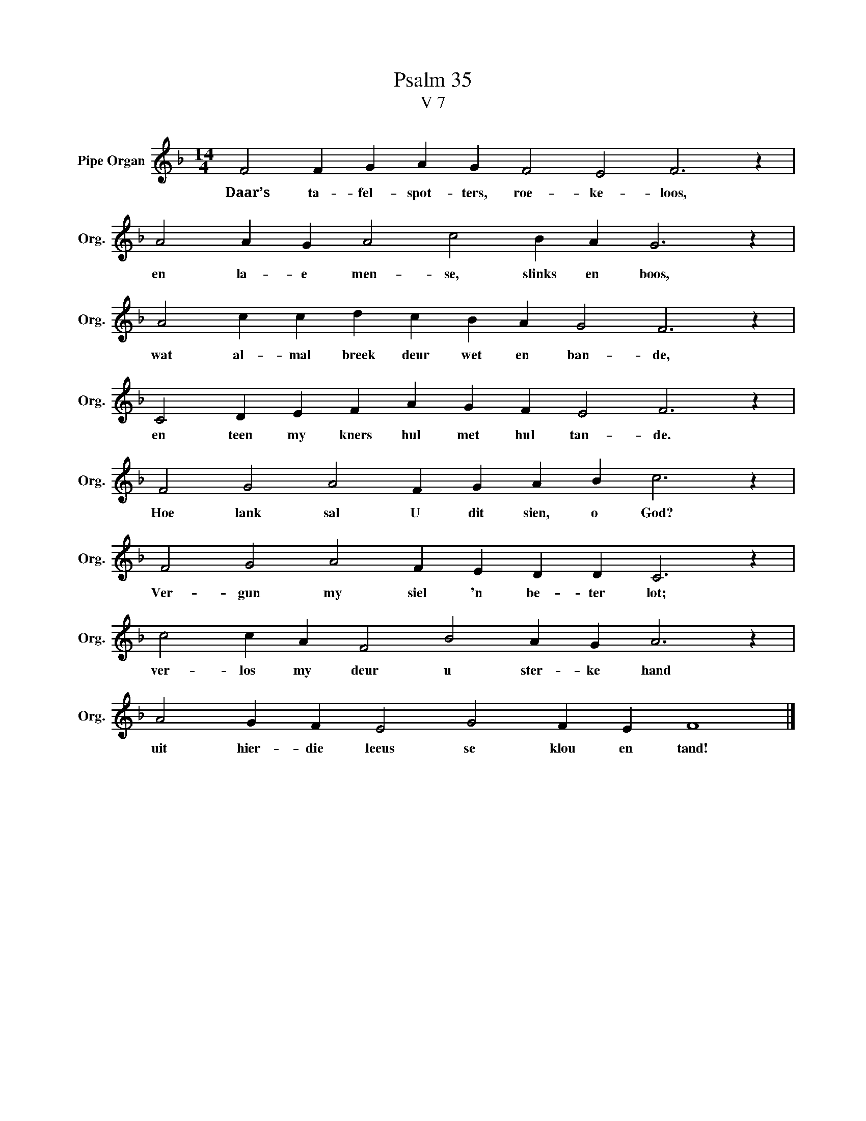 X:1
T:Psalm 35
T:V 7
L:1/4
M:14/4
I:linebreak $
K:F
V:1 treble nm="Pipe Organ" snm="Org."
V:1
 F2 F G A G F2 E2 F3 z |$ A2 A G A2 c2 B A G3 z |$ A2 c c d c B A G2 F3 z |$ %3
w: Daar’s ta- fel- spot- ters, roe- ke- loos,|en la- e men- se, slinks en boos,|wat al- mal breek deur wet en ban- de,|
 C2 D E F A G F E2 F3 z |$ F2 G2 A2 F G A B c3 z |$ F2 G2 A2 F E D D C3 z |$ %6
w: en teen my kners hul met hul tan- de.|Hoe lank sal U dit sien, o God?|Ver- gun my siel 'n be- ter lot;|
 c2 c A F2 B2 A G A3 z |$ A2 G F E2 G2 F E F4 |] %8
w: ver- los my deur u ster- ke hand|uit hier- die leeus se klou en tand!|


